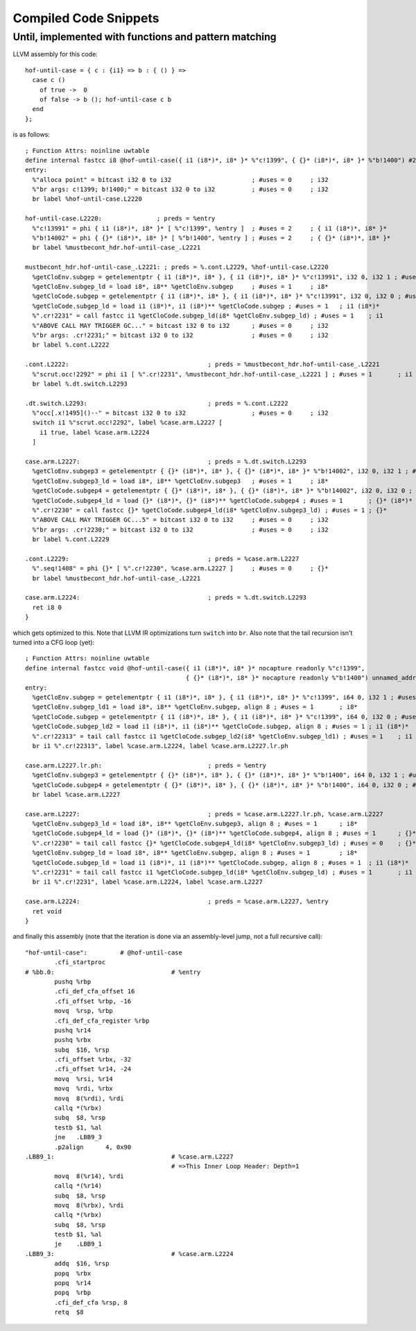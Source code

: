 Compiled Code Snippets
----------------------

Until, implemented with functions and pattern matching
~~~~~~~~~~~~~~~~~~~~~~~~~~~~~~~~~~~~~~~~~~~~~~~~~~~~~~

LLVM assembly for this code::

  hof-until-case = { c : {i1} => b : { () } =>
    case c ()
      of true ->  0
      of false -> b (); hof-until-case c b
    end
  };

is as follows::

  ; Function Attrs: noinline uwtable
  define internal fastcc i8 @hof-until-case({ i1 (i8*)*, i8* }* %"c!1399", { {}* (i8*)*, i8* }* %"b!1400") #24 {
  entry:
    %"alloca point" = bitcast i32 0 to i32                      ; #uses = 0	; i32
    %"br args: c!1399; b!1400;" = bitcast i32 0 to i32          ; #uses = 0	; i32
    br label %hof-until-case.L2220

  hof-until-case.L2220:               ; preds = %entry
    %"c!13991" = phi { i1 (i8*)*, i8* }* [ %"c!1399", %entry ]  ; #uses = 2	; { i1 (i8*)*, i8* }*
    %"b!14002" = phi { {}* (i8*)*, i8* }* [ %"b!1400", %entry ] ; #uses = 2	; { {}* (i8*)*, i8* }*
    br label %mustbecont_hdr.hof-until-case_.L2221

  mustbecont_hdr.hof-until-case_.L2221: ; preds = %.cont.L2229, %hof-until-case.L2220
    %getCloEnv.subgep = getelementptr { i1 (i8*)*, i8* }, { i1 (i8*)*, i8* }* %"c!13991", i32 0, i32 1 ; #uses = 1	; i8**
    %getCloEnv.subgep_ld = load i8*, i8** %getCloEnv.subgep     ; #uses = 1	; i8*
    %getCloCode.subgep = getelementptr { i1 (i8*)*, i8* }, { i1 (i8*)*, i8* }* %"c!13991", i32 0, i32 0 ; #uses = 1	; i1 (i8*)**
    %getCloCode.subgep_ld = load i1 (i8*)*, i1 (i8*)** %getCloCode.subgep ; #uses = 1	; i1 (i8*)*
    %".cr!2231" = call fastcc i1 %getCloCode.subgep_ld(i8* %getCloEnv.subgep_ld) ; #uses = 1	; i1
    %"ABOVE CALL MAY TRIGGER GC..." = bitcast i32 0 to i32      ; #uses = 0	; i32
    %"br args: .cr!2231;" = bitcast i32 0 to i32                ; #uses = 0	; i32
    br label %.cont.L2222

  .cont.L2222:                                      ; preds = %mustbecont_hdr.hof-until-case_.L2221
    %"scrut.occ!2292" = phi i1 [ %".cr!2231", %mustbecont_hdr.hof-until-case_.L2221 ] ; #uses = 1	; i1
    br label %.dt.switch.L2293

  .dt.switch.L2293:                                 ; preds = %.cont.L2222
    %"occ[.x!1495]()--" = bitcast i32 0 to i32                  ; #uses = 0	; i32
    switch i1 %"scrut.occ!2292", label %case.arm.L2227 [
      i1 true, label %case.arm.L2224
    ]

  case.arm.L2227:                                   ; preds = %.dt.switch.L2293
    %getCloEnv.subgep3 = getelementptr { {}* (i8*)*, i8* }, { {}* (i8*)*, i8* }* %"b!14002", i32 0, i32 1 ; #uses = 1	; i8**
    %getCloEnv.subgep3_ld = load i8*, i8** %getCloEnv.subgep3   ; #uses = 1	; i8*
    %getCloCode.subgep4 = getelementptr { {}* (i8*)*, i8* }, { {}* (i8*)*, i8* }* %"b!14002", i32 0, i32 0 ; #uses = 1	; {}* (i8*)**
    %getCloCode.subgep4_ld = load {}* (i8*)*, {}* (i8*)** %getCloCode.subgep4 ; #uses = 1	; {}* (i8*)*
    %".cr!2230" = call fastcc {}* %getCloCode.subgep4_ld(i8* %getCloEnv.subgep3_ld) ; #uses = 1	; {}*
    %"ABOVE CALL MAY TRIGGER GC...5" = bitcast i32 0 to i32     ; #uses = 0	; i32
    %"br args: .cr!2230;" = bitcast i32 0 to i32                ; #uses = 0	; i32
    br label %.cont.L2229

  .cont.L2229:                                      ; preds = %case.arm.L2227
    %".seq!1408" = phi {}* [ %".cr!2230", %case.arm.L2227 ]     ; #uses = 0	; {}*
    br label %mustbecont_hdr.hof-until-case_.L2221

  case.arm.L2224:                                   ; preds = %.dt.switch.L2293
    ret i8 0
  }

which gets optimized to this. Note that LLVM IR optimizations turn ``switch`` into ``br``.
Also note that the tail recursion isn't turned into a CFG loop (yet)::

  ; Function Attrs: noinline uwtable
  define internal fastcc void @hof-until-case({ i1 (i8*)*, i8* }* nocapture readonly %"c!1399",
                                              { {}* (i8*)*, i8* }* nocapture readonly %"b!1400") unnamed_addr #7 {
  entry:
    %getCloEnv.subgep = getelementptr { i1 (i8*)*, i8* }, { i1 (i8*)*, i8* }* %"c!1399", i64 0, i32 1 ; #uses = 2	; i8**
    %getCloEnv.subgep_ld1 = load i8*, i8** %getCloEnv.subgep, align 8 ; #uses = 1	; i8*
    %getCloCode.subgep = getelementptr { i1 (i8*)*, i8* }, { i1 (i8*)*, i8* }* %"c!1399", i64 0, i32 0 ; #uses = 2	; i1 (i8*)**
    %getCloCode.subgep_ld2 = load i1 (i8*)*, i1 (i8*)** %getCloCode.subgep, align 8 ; #uses = 1	; i1 (i8*)*
    %".cr!22313" = tail call fastcc i1 %getCloCode.subgep_ld2(i8* %getCloEnv.subgep_ld1) ; #uses = 1	; i1
    br i1 %".cr!22313", label %case.arm.L2224, label %case.arm.L2227.lr.ph

  case.arm.L2227.lr.ph:                             ; preds = %entry
    %getCloEnv.subgep3 = getelementptr { {}* (i8*)*, i8* }, { {}* (i8*)*, i8* }* %"b!1400", i64 0, i32 1 ; #uses = 1	; i8**
    %getCloCode.subgep4 = getelementptr { {}* (i8*)*, i8* }, { {}* (i8*)*, i8* }* %"b!1400", i64 0, i32 0 ; #uses = 1	; {}* (i8*)**
    br label %case.arm.L2227

  case.arm.L2227:                                   ; preds = %case.arm.L2227.lr.ph, %case.arm.L2227
    %getCloEnv.subgep3_ld = load i8*, i8** %getCloEnv.subgep3, align 8 ; #uses = 1	; i8*
    %getCloCode.subgep4_ld = load {}* (i8*)*, {}* (i8*)** %getCloCode.subgep4, align 8 ; #uses = 1	; {}* (i8*)*
    %".cr!2230" = tail call fastcc {}* %getCloCode.subgep4_ld(i8* %getCloEnv.subgep3_ld) ; #uses = 0	; {}*
    %getCloEnv.subgep_ld = load i8*, i8** %getCloEnv.subgep, align 8 ; #uses = 1	; i8*
    %getCloCode.subgep_ld = load i1 (i8*)*, i1 (i8*)** %getCloCode.subgep, align 8 ; #uses = 1	; i1 (i8*)*
    %".cr!2231" = tail call fastcc i1 %getCloCode.subgep_ld(i8* %getCloEnv.subgep_ld) ; #uses = 1	; i1
    br i1 %".cr!2231", label %case.arm.L2224, label %case.arm.L2227

  case.arm.L2224:                                   ; preds = %case.arm.L2227, %entry
    ret void
  }

and finally this assembly (note that the iteration is done via an assembly-level jump, not a full recursive call)::

  "hof-until-case":         # @hof-until-case
          .cfi_startproc
  # %bb.0:                                # %entry
          pushq	%rbp
          .cfi_def_cfa_offset 16
          .cfi_offset %rbp, -16
          movq	%rsp, %rbp
          .cfi_def_cfa_register %rbp
          pushq	%r14
          pushq	%rbx
          subq	$16, %rsp
          .cfi_offset %rbx, -32
          .cfi_offset %r14, -24
          movq	%rsi, %r14
          movq	%rdi, %rbx
          movq	8(%rdi), %rdi
          callq	*(%rbx)
          subq	$8, %rsp
          testb	$1, %al
          jne	.LBB9_3
          .p2align	4, 0x90
  .LBB9_1:                                # %case.arm.L2227
                                          # =>This Inner Loop Header: Depth=1
          movq	8(%r14), %rdi
          callq	*(%r14)
          subq	$8, %rsp
          movq	8(%rbx), %rdi
          callq	*(%rbx)
          subq	$8, %rsp
          testb	$1, %al
          je	.LBB9_1
  .LBB9_3:                                # %case.arm.L2224
          addq	$16, %rsp
          popq	%rbx
          popq	%r14
          popq	%rbp
          .cfi_def_cfa %rsp, 8
          retq	$8

